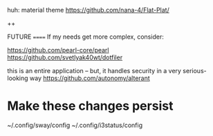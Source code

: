 
huh: material theme
https://github.com/nana-4/Flat-Plat/

++

FUTURE
======
If my needs get more complex, consider: 

https://github.com/pearl-core/pearl
https://github.com/svetlyak40wt/dotfiler

this is an entire application -- but, it handles security in a very serious-looking way 
https://github.com/autonomy/alterant

* Make these changes persist

~/.config/sway/config
~/.config/i3status/config
